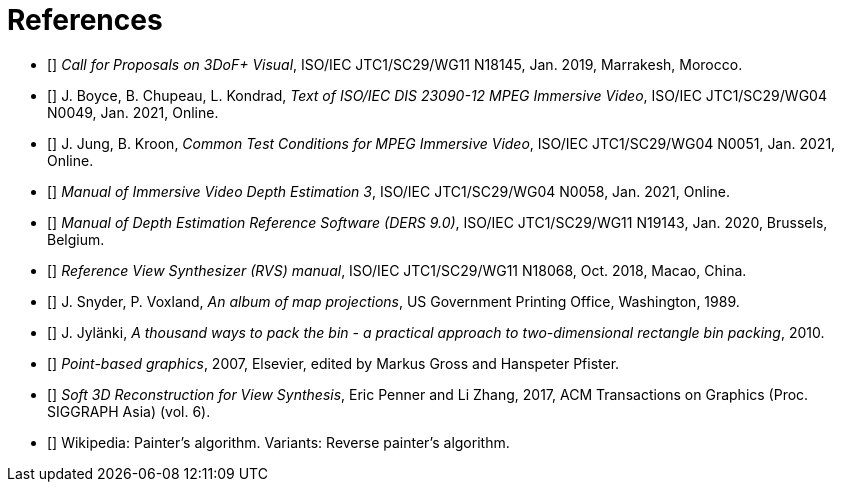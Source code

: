 [bibliography]
= References

- [[[cfp3dof,1]]] _Call for Proposals on 3DoF+ Visual_, ISO/IEC JTC1/SC29/WG11 N18145, Jan. 2019, Marrakesh, Morocco.
- [[[mivDis,2]]] J. Boyce, B. Chupeau, L. Kondrad, _Text of ISO/IEC DIS 23090-12 MPEG Immersive Video_, ISO/IEC JTC1/SC29/WG04 N0049, Jan. 2021, Online.
- [[[ctc,3]]] J. Jung, B. Kroon, _Common Test Conditions for MPEG Immersive Video_, ISO/IEC JTC1/SC29/WG04 N0051, Jan. 2021, Online.
- [[[ivdeDoc,4]]] _Manual of Immersive Video Depth Estimation 3_, ISO/IEC JTC1/SC29/WG04 N0058, Jan. 2021, Online.
- [[[dersDoc,5]]] _Manual of Depth Estimation Reference Software (DERS 9.0)_, ISO/IEC JTC1/SC29/WG11 N19143, Jan. 2020, Brussels, Belgium.
- [[[rvsDoc,6]]]	_Reference View Synthesizer (RVS) manual_, ISO/IEC JTC1/SC29/WG11 N18068, Oct. 2018, Macao, China.
- [[[projections,7]]]	J. Snyder, P. Voxland, _An album of map projections_, US Government Printing Office, Washington, 1989.
- [[[packing,8]]]	J. Jylänki, _A thousand ways to pack the bin - a practical approach to two-dimensional rectangle bin packing_, 2010.
- [[[pbg,9]]]	_Point-based graphics_, 2007, Elsevier, edited by Markus Gross and Hanspeter Pfister.
- [[[viewSynthesis,10]]]	_Soft 3D Reconstruction for View Synthesis_, Eric Penner and Li Zhang, 2017, ACM Transactions on Graphics (Proc. SIGGRAPH Asia) (vol. 6).
- [[[painter,11]]]	Wikipedia: Painter’s algorithm. Variants: Reverse painter’s algorithm.
